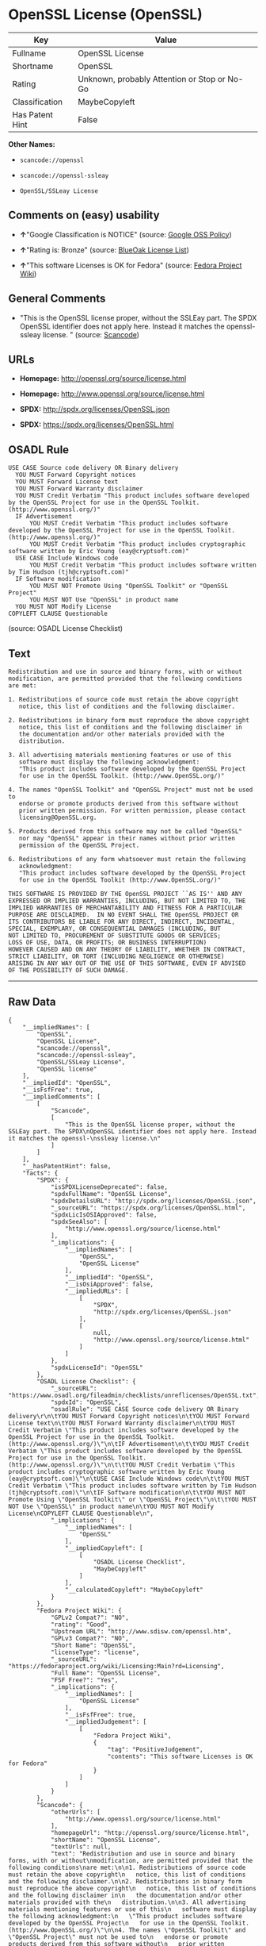 * OpenSSL License (OpenSSL)

| Key               | Value                                          |
|-------------------+------------------------------------------------|
| Fullname          | OpenSSL License                                |
| Shortname         | OpenSSL                                        |
| Rating            | Unknown, probably Attention or Stop or No-Go   |
| Classification    | MaybeCopyleft                                  |
| Has Patent Hint   | False                                          |

*Other Names:*

- =scancode://openssl=

- =scancode://openssl-ssleay=

- =OpenSSL/SSLeay License=

** Comments on (easy) usability

- *↑*"Google Classification is NOTICE" (source:
  [[https://opensource.google.com/docs/thirdparty/licenses/][Google OSS
  Policy]])

- *↑*"Rating is: Bronze" (source:
  [[https://blueoakcouncil.org/list][BlueOak License List]])

- *↑*"This software Licenses is OK for Fedora" (source:
  [[https://fedoraproject.org/wiki/Licensing:Main?rd=Licensing][Fedora
  Project Wiki]])

** General Comments

- "This is the OpenSSL license proper, without the SSLEay part. The SPDX
  OpenSSL identifier does not apply here. Instead it matches the
  openssl- ssleay license. " (source:
  [[https://github.com/nexB/scancode-toolkit/blob/develop/src/licensedcode/data/licenses/openssl.yml][Scancode]])

** URLs

- *Homepage:* http://openssl.org/source/license.html

- *Homepage:* http://www.openssl.org/source/license.html

- *SPDX:* http://spdx.org/licenses/OpenSSL.json

- *SPDX:* https://spdx.org/licenses/OpenSSL.html

** OSADL Rule

#+BEGIN_EXAMPLE
  USE CASE Source code delivery OR Binary delivery
  	YOU MUST Forward Copyright notices
  	YOU MUST Forward License text
  	YOU MUST Forward Warranty disclaimer
  	YOU MUST Credit Verbatim "This product includes software developed by the OpenSSL Project for use in the OpenSSL Toolkit. (http://www.openssl.org/)"
  	IF Advertisement
  		YOU MUST Credit Verbatim "This product includes software developed by the OpenSSL Project for use in the OpenSSL Toolkit. (http://www.openssl.org/)"
  		YOU MUST Credit Verbatim "This product includes cryptographic software written by Eric Young (eay@cryptsoft.com)"
  	USE CASE Include Windows code
  		YOU MUST Credit Verbatim "This product includes software written by Tim Hudson (tjh@cryptsoft.com)"
  	IF Software modification
  		YOU MUST NOT Promote Using "OpenSSL Toolkit" or "OpenSSL Project"
  		YOU MUST NOT Use "OpenSSL" in product name
  	YOU MUST NOT Modify License
  COPYLEFT CLAUSE Questionable
#+END_EXAMPLE

(source: OSADL License Checklist)

** Text

#+BEGIN_EXAMPLE
  Redistribution and use in source and binary forms, with or without
  modification, are permitted provided that the following conditions
  are met:

  1. Redistributions of source code must retain the above copyright
     notice, this list of conditions and the following disclaimer.

  2. Redistributions in binary form must reproduce the above copyright
     notice, this list of conditions and the following disclaimer in
     the documentation and/or other materials provided with the
     distribution.

  3. All advertising materials mentioning features or use of this
     software must display the following acknowledgment:
     "This product includes software developed by the OpenSSL Project
     for use in the OpenSSL Toolkit. (http://www.OpenSSL.org/)"

  4. The names "OpenSSL Toolkit" and "OpenSSL Project" must not be used to
     endorse or promote products derived from this software without
     prior written permission. For written permission, please contact
     licensing@OpenSSL.org.

  5. Products derived from this software may not be called "OpenSSL"
     nor may "OpenSSL" appear in their names without prior written
     permission of the OpenSSL Project.

  6. Redistributions of any form whatsoever must retain the following
     acknowledgment:
     "This product includes software developed by the OpenSSL Project
     for use in the OpenSSL Toolkit (http://www.OpenSSL.org/)"

  THIS SOFTWARE IS PROVIDED BY THE OpenSSL PROJECT ``AS IS'' AND ANY
  EXPRESSED OR IMPLIED WARRANTIES, INCLUDING, BUT NOT LIMITED TO, THE
  IMPLIED WARRANTIES OF MERCHANTABILITY AND FITNESS FOR A PARTICULAR
  PURPOSE ARE DISCLAIMED.  IN NO EVENT SHALL THE OpenSSL PROJECT OR
  ITS CONTRIBUTORS BE LIABLE FOR ANY DIRECT, INDIRECT, INCIDENTAL,
  SPECIAL, EXEMPLARY, OR CONSEQUENTIAL DAMAGES (INCLUDING, BUT
  NOT LIMITED TO, PROCUREMENT OF SUBSTITUTE GOODS OR SERVICES;
  LOSS OF USE, DATA, OR PROFITS; OR BUSINESS INTERRUPTION)
  HOWEVER CAUSED AND ON ANY THEORY OF LIABILITY, WHETHER IN CONTRACT,
  STRICT LIABILITY, OR TORT (INCLUDING NEGLIGENCE OR OTHERWISE)
  ARISING IN ANY WAY OUT OF THE USE OF THIS SOFTWARE, EVEN IF ADVISED
  OF THE POSSIBILITY OF SUCH DAMAGE.
#+END_EXAMPLE

--------------

** Raw Data

#+BEGIN_EXAMPLE
  {
      "__impliedNames": [
          "OpenSSL",
          "OpenSSL License",
          "scancode://openssl",
          "scancode://openssl-ssleay",
          "OpenSSL/SSLeay License",
          "OpenSSL license"
      ],
      "__impliedId": "OpenSSL",
      "__isFsfFree": true,
      "__impliedComments": [
          [
              "Scancode",
              [
                  "This is the OpenSSL license proper, without the SSLEay part. The SPDX\nOpenSSL identifier does not apply here. Instead it matches the openssl-\nssleay license.\n"
              ]
          ]
      ],
      "__hasPatentHint": false,
      "facts": {
          "SPDX": {
              "isSPDXLicenseDeprecated": false,
              "spdxFullName": "OpenSSL License",
              "spdxDetailsURL": "http://spdx.org/licenses/OpenSSL.json",
              "_sourceURL": "https://spdx.org/licenses/OpenSSL.html",
              "spdxLicIsOSIApproved": false,
              "spdxSeeAlso": [
                  "http://www.openssl.org/source/license.html"
              ],
              "_implications": {
                  "__impliedNames": [
                      "OpenSSL",
                      "OpenSSL License"
                  ],
                  "__impliedId": "OpenSSL",
                  "__isOsiApproved": false,
                  "__impliedURLs": [
                      [
                          "SPDX",
                          "http://spdx.org/licenses/OpenSSL.json"
                      ],
                      [
                          null,
                          "http://www.openssl.org/source/license.html"
                      ]
                  ]
              },
              "spdxLicenseId": "OpenSSL"
          },
          "OSADL License Checklist": {
              "_sourceURL": "https://www.osadl.org/fileadmin/checklists/unreflicenses/OpenSSL.txt",
              "spdxId": "OpenSSL",
              "osadlRule": "USE CASE Source code delivery OR Binary delivery\r\n\tYOU MUST Forward Copyright notices\n\tYOU MUST Forward License text\n\tYOU MUST Forward Warranty disclaimer\n\tYOU MUST Credit Verbatim \"This product includes software developed by the OpenSSL Project for use in the OpenSSL Toolkit. (http://www.openssl.org/)\"\n\tIF Advertisement\n\t\tYOU MUST Credit Verbatim \"This product includes software developed by the OpenSSL Project for use in the OpenSSL Toolkit. (http://www.openssl.org/)\"\n\t\tYOU MUST Credit Verbatim \"This product includes cryptographic software written by Eric Young (eay@cryptsoft.com)\"\n\tUSE CASE Include Windows code\n\t\tYOU MUST Credit Verbatim \"This product includes software written by Tim Hudson (tjh@cryptsoft.com)\"\n\tIF Software modification\n\t\tYOU MUST NOT Promote Using \"OpenSSL Toolkit\" or \"OpenSSL Project\"\n\t\tYOU MUST NOT Use \"OpenSSL\" in product name\n\tYOU MUST NOT Modify License\nCOPYLEFT CLAUSE Questionable\n",
              "_implications": {
                  "__impliedNames": [
                      "OpenSSL"
                  ],
                  "__impliedCopyleft": [
                      [
                          "OSADL License Checklist",
                          "MaybeCopyleft"
                      ]
                  ],
                  "__calculatedCopyleft": "MaybeCopyleft"
              }
          },
          "Fedora Project Wiki": {
              "GPLv2 Compat?": "NO",
              "rating": "Good",
              "Upstream URL": "http://www.sdisw.com/openssl.htm",
              "GPLv3 Compat?": "NO",
              "Short Name": "OpenSSL",
              "licenseType": "license",
              "_sourceURL": "https://fedoraproject.org/wiki/Licensing:Main?rd=Licensing",
              "Full Name": "OpenSSL License",
              "FSF Free?": "Yes",
              "_implications": {
                  "__impliedNames": [
                      "OpenSSL License"
                  ],
                  "__isFsfFree": true,
                  "__impliedJudgement": [
                      [
                          "Fedora Project Wiki",
                          {
                              "tag": "PositiveJudgement",
                              "contents": "This software Licenses is OK for Fedora"
                          }
                      ]
                  ]
              }
          },
          "Scancode": {
              "otherUrls": [
                  "http://www.openssl.org/source/license.html"
              ],
              "homepageUrl": "http://openssl.org/source/license.html",
              "shortName": "OpenSSL License",
              "textUrls": null,
              "text": "Redistribution and use in source and binary forms, with or without\nmodification, are permitted provided that the following conditions\nare met:\n\n1. Redistributions of source code must retain the above copyright\n   notice, this list of conditions and the following disclaimer.\n\n2. Redistributions in binary form must reproduce the above copyright\n   notice, this list of conditions and the following disclaimer in\n   the documentation and/or other materials provided with the\n   distribution.\n\n3. All advertising materials mentioning features or use of this\n   software must display the following acknowledgment:\n   \"This product includes software developed by the OpenSSL Project\n   for use in the OpenSSL Toolkit. (http://www.OpenSSL.org/)\"\n\n4. The names \"OpenSSL Toolkit\" and \"OpenSSL Project\" must not be used to\n   endorse or promote products derived from this software without\n   prior written permission. For written permission, please contact\n   licensing@OpenSSL.org.\n\n5. Products derived from this software may not be called \"OpenSSL\"\n   nor may \"OpenSSL\" appear in their names without prior written\n   permission of the OpenSSL Project.\n\n6. Redistributions of any form whatsoever must retain the following\n   acknowledgment:\n   \"This product includes software developed by the OpenSSL Project\n   for use in the OpenSSL Toolkit (http://www.OpenSSL.org/)\"\n\nTHIS SOFTWARE IS PROVIDED BY THE OpenSSL PROJECT ``AS IS'' AND ANY\nEXPRESSED OR IMPLIED WARRANTIES, INCLUDING, BUT NOT LIMITED TO, THE\nIMPLIED WARRANTIES OF MERCHANTABILITY AND FITNESS FOR A PARTICULAR\nPURPOSE ARE DISCLAIMED.  IN NO EVENT SHALL THE OpenSSL PROJECT OR\nITS CONTRIBUTORS BE LIABLE FOR ANY DIRECT, INDIRECT, INCIDENTAL,\nSPECIAL, EXEMPLARY, OR CONSEQUENTIAL DAMAGES (INCLUDING, BUT\nNOT LIMITED TO, PROCUREMENT OF SUBSTITUTE GOODS OR SERVICES;\nLOSS OF USE, DATA, OR PROFITS; OR BUSINESS INTERRUPTION)\nHOWEVER CAUSED AND ON ANY THEORY OF LIABILITY, WHETHER IN CONTRACT,\nSTRICT LIABILITY, OR TORT (INCLUDING NEGLIGENCE OR OTHERWISE)\nARISING IN ANY WAY OUT OF THE USE OF THIS SOFTWARE, EVEN IF ADVISED\nOF THE POSSIBILITY OF SUCH DAMAGE.\n",
              "category": "Permissive",
              "osiUrl": null,
              "owner": "OpenSSL",
              "_sourceURL": "https://github.com/nexB/scancode-toolkit/blob/develop/src/licensedcode/data/licenses/openssl.yml",
              "key": "openssl",
              "name": "OpenSSL License",
              "spdxId": null,
              "notes": "This is the OpenSSL license proper, without the SSLEay part. The SPDX\nOpenSSL identifier does not apply here. Instead it matches the openssl-\nssleay license.\n",
              "_implications": {
                  "__impliedNames": [
                      "scancode://openssl",
                      "OpenSSL License"
                  ],
                  "__impliedComments": [
                      [
                          "Scancode",
                          [
                              "This is the OpenSSL license proper, without the SSLEay part. The SPDX\nOpenSSL identifier does not apply here. Instead it matches the openssl-\nssleay license.\n"
                          ]
                      ]
                  ],
                  "__impliedCopyleft": [
                      [
                          "Scancode",
                          "NoCopyleft"
                      ]
                  ],
                  "__calculatedCopyleft": "NoCopyleft",
                  "__impliedText": "Redistribution and use in source and binary forms, with or without\nmodification, are permitted provided that the following conditions\nare met:\n\n1. Redistributions of source code must retain the above copyright\n   notice, this list of conditions and the following disclaimer.\n\n2. Redistributions in binary form must reproduce the above copyright\n   notice, this list of conditions and the following disclaimer in\n   the documentation and/or other materials provided with the\n   distribution.\n\n3. All advertising materials mentioning features or use of this\n   software must display the following acknowledgment:\n   \"This product includes software developed by the OpenSSL Project\n   for use in the OpenSSL Toolkit. (http://www.OpenSSL.org/)\"\n\n4. The names \"OpenSSL Toolkit\" and \"OpenSSL Project\" must not be used to\n   endorse or promote products derived from this software without\n   prior written permission. For written permission, please contact\n   licensing@OpenSSL.org.\n\n5. Products derived from this software may not be called \"OpenSSL\"\n   nor may \"OpenSSL\" appear in their names without prior written\n   permission of the OpenSSL Project.\n\n6. Redistributions of any form whatsoever must retain the following\n   acknowledgment:\n   \"This product includes software developed by the OpenSSL Project\n   for use in the OpenSSL Toolkit (http://www.OpenSSL.org/)\"\n\nTHIS SOFTWARE IS PROVIDED BY THE OpenSSL PROJECT ``AS IS'' AND ANY\nEXPRESSED OR IMPLIED WARRANTIES, INCLUDING, BUT NOT LIMITED TO, THE\nIMPLIED WARRANTIES OF MERCHANTABILITY AND FITNESS FOR A PARTICULAR\nPURPOSE ARE DISCLAIMED.  IN NO EVENT SHALL THE OpenSSL PROJECT OR\nITS CONTRIBUTORS BE LIABLE FOR ANY DIRECT, INDIRECT, INCIDENTAL,\nSPECIAL, EXEMPLARY, OR CONSEQUENTIAL DAMAGES (INCLUDING, BUT\nNOT LIMITED TO, PROCUREMENT OF SUBSTITUTE GOODS OR SERVICES;\nLOSS OF USE, DATA, OR PROFITS; OR BUSINESS INTERRUPTION)\nHOWEVER CAUSED AND ON ANY THEORY OF LIABILITY, WHETHER IN CONTRACT,\nSTRICT LIABILITY, OR TORT (INCLUDING NEGLIGENCE OR OTHERWISE)\nARISING IN ANY WAY OUT OF THE USE OF THIS SOFTWARE, EVEN IF ADVISED\nOF THE POSSIBILITY OF SUCH DAMAGE.\n",
                  "__impliedURLs": [
                      [
                          "Homepage",
                          "http://openssl.org/source/license.html"
                      ],
                      [
                          null,
                          "http://www.openssl.org/source/license.html"
                      ]
                  ]
              }
          },
          "Cavil": {
              "implications": {
                  "__impliedNames": [
                      "OpenSSL"
                  ],
                  "__impliedId": "OpenSSL"
              },
              "shortname": "OpenSSL",
              "riskInt": 5,
              "trademarkInt": 0,
              "opinionInt": 0,
              "otherNames": [],
              "patentInt": 0
          },
          "BlueOak License List": {
              "BlueOakRating": "Bronze",
              "url": "https://spdx.org/licenses/OpenSSL.html",
              "isPermissive": true,
              "_sourceURL": "https://blueoakcouncil.org/list",
              "name": "OpenSSL License",
              "id": "OpenSSL",
              "_implications": {
                  "__impliedNames": [
                      "OpenSSL",
                      "OpenSSL License"
                  ],
                  "__impliedJudgement": [
                      [
                          "BlueOak License List",
                          {
                              "tag": "PositiveJudgement",
                              "contents": "Rating is: Bronze"
                          }
                      ]
                  ],
                  "__impliedCopyleft": [
                      [
                          "BlueOak License List",
                          "NoCopyleft"
                      ]
                  ],
                  "__calculatedCopyleft": "NoCopyleft",
                  "__impliedURLs": [
                      [
                          "SPDX",
                          "https://spdx.org/licenses/OpenSSL.html"
                      ]
                  ]
              }
          },
          "Wikipedia": {
              "Linking": {
                  "value": "Permissive",
                  "description": "linking of the licensed code with code licensed under a different license (e.g. when the code is provided as a library)"
              },
              "Publication date": null,
              "_sourceURL": "https://en.wikipedia.org/wiki/Comparison_of_free_and_open-source_software_licenses",
              "Koordinaten": {
                  "name": "OpenSSL license",
                  "version": null,
                  "spdxId": "OpenSSL"
              },
              "_implications": {
                  "__impliedNames": [
                      "OpenSSL",
                      "OpenSSL license"
                  ],
                  "__hasPatentHint": false
              },
              "Modification": {
                  "value": "Permissive",
                  "description": "modification of the code by a licensee"
              }
          },
          "finos-osr/OSLC-handbook": {
              "terms": [
                  {
                      "termUseCases": [
                          "UB",
                          "MB",
                          "US",
                          "MS"
                      ],
                      "termSeeAlso": null,
                      "termDescription": "Provide copy of license",
                      "termComplianceNotes": "For binary distributions, this information must be provided in âthe documentation and/or other materials provided with the distributionâ",
                      "termType": "condition"
                  },
                  {
                      "termUseCases": [
                          "UB",
                          "MB",
                          "US",
                          "MS"
                      ],
                      "termSeeAlso": null,
                      "termDescription": "Provide copyright notice",
                      "termComplianceNotes": "For binary distributions, this information must be provided in âthe documentation and/or other materials provided with the distributionâ",
                      "termType": "condition"
                  },
                  {
                      "termUseCases": [
                          "UB",
                          "MB",
                          "US",
                          "MS"
                      ],
                      "termSeeAlso": null,
                      "termDescription": "Acknowledgement must be included for any redistribution",
                      "termComplianceNotes": null,
                      "termType": "condition"
                  },
                  {
                      "termUseCases": null,
                      "termSeeAlso": null,
                      "termDescription": "Include acknowledgement in advertising mentioning features or use",
                      "termComplianceNotes": null,
                      "termType": "condition"
                  },
                  {
                      "termUseCases": null,
                      "termSeeAlso": null,
                      "termDescription": "Include acknowledgement in advertising mentioning features or use. \"The word 'cryptographic' can be left out if the rouines from the library being used are not cryptographic related\".",
                      "termComplianceNotes": null,
                      "termType": "condition"
                  },
                  {
                      "termUseCases": null,
                      "termSeeAlso": null,
                      "termDescription": "Include acknowledgement If you include any Windows specific code (or a derivative thereof) from the apps directory (application code)",
                      "termComplianceNotes": null,
                      "termType": "condition"
                  },
                  {
                      "termUseCases": [
                          "MB",
                          "MS"
                      ],
                      "termSeeAlso": null,
                      "termDescription": "Name of project cannot be used for derived products without permission",
                      "termComplianceNotes": null,
                      "termType": "condition"
                  }
              ],
              "_sourceURL": "https://github.com/finos-osr/OSLC-handbook/blob/master/src/OpenSSL.yaml",
              "name": "OpenSSL License",
              "nameFromFilename": "OpenSSL",
              "notes": "This license is actually a set of two licenses, which have similar text and requirements but different copyright holders and therefore different acknowledgment text. Some requirements to include acknowledgements may only apply if you are using that part of the project written by a specific copyright holder.",
              "_implications": {
                  "__impliedNames": [
                      "OpenSSL",
                      "OpenSSL License"
                  ]
              },
              "licenseId": [
                  "OpenSSL",
                  "OpenSSL License"
              ]
          },
          "Google OSS Policy": {
              "rating": "NOTICE",
              "_sourceURL": "https://opensource.google.com/docs/thirdparty/licenses/",
              "id": "OpenSSL",
              "_implications": {
                  "__impliedNames": [
                      "OpenSSL"
                  ],
                  "__impliedJudgement": [
                      [
                          "Google OSS Policy",
                          {
                              "tag": "PositiveJudgement",
                              "contents": "Google Classification is NOTICE"
                          }
                      ]
                  ],
                  "__impliedCopyleft": [
                      [
                          "Google OSS Policy",
                          "NoCopyleft"
                      ]
                  ],
                  "__calculatedCopyleft": "NoCopyleft"
              }
          }
      },
      "__impliedJudgement": [
          [
              "BlueOak License List",
              {
                  "tag": "PositiveJudgement",
                  "contents": "Rating is: Bronze"
              }
          ],
          [
              "Fedora Project Wiki",
              {
                  "tag": "PositiveJudgement",
                  "contents": "This software Licenses is OK for Fedora"
              }
          ],
          [
              "Google OSS Policy",
              {
                  "tag": "PositiveJudgement",
                  "contents": "Google Classification is NOTICE"
              }
          ]
      ],
      "__impliedCopyleft": [
          [
              "BlueOak License List",
              "NoCopyleft"
          ],
          [
              "Google OSS Policy",
              "NoCopyleft"
          ],
          [
              "OSADL License Checklist",
              "MaybeCopyleft"
          ],
          [
              "Scancode",
              "NoCopyleft"
          ]
      ],
      "__calculatedCopyleft": "MaybeCopyleft",
      "__isOsiApproved": false,
      "__impliedText": "Redistribution and use in source and binary forms, with or without\nmodification, are permitted provided that the following conditions\nare met:\n\n1. Redistributions of source code must retain the above copyright\n   notice, this list of conditions and the following disclaimer.\n\n2. Redistributions in binary form must reproduce the above copyright\n   notice, this list of conditions and the following disclaimer in\n   the documentation and/or other materials provided with the\n   distribution.\n\n3. All advertising materials mentioning features or use of this\n   software must display the following acknowledgment:\n   \"This product includes software developed by the OpenSSL Project\n   for use in the OpenSSL Toolkit. (http://www.OpenSSL.org/)\"\n\n4. The names \"OpenSSL Toolkit\" and \"OpenSSL Project\" must not be used to\n   endorse or promote products derived from this software without\n   prior written permission. For written permission, please contact\n   licensing@OpenSSL.org.\n\n5. Products derived from this software may not be called \"OpenSSL\"\n   nor may \"OpenSSL\" appear in their names without prior written\n   permission of the OpenSSL Project.\n\n6. Redistributions of any form whatsoever must retain the following\n   acknowledgment:\n   \"This product includes software developed by the OpenSSL Project\n   for use in the OpenSSL Toolkit (http://www.OpenSSL.org/)\"\n\nTHIS SOFTWARE IS PROVIDED BY THE OpenSSL PROJECT ``AS IS'' AND ANY\nEXPRESSED OR IMPLIED WARRANTIES, INCLUDING, BUT NOT LIMITED TO, THE\nIMPLIED WARRANTIES OF MERCHANTABILITY AND FITNESS FOR A PARTICULAR\nPURPOSE ARE DISCLAIMED.  IN NO EVENT SHALL THE OpenSSL PROJECT OR\nITS CONTRIBUTORS BE LIABLE FOR ANY DIRECT, INDIRECT, INCIDENTAL,\nSPECIAL, EXEMPLARY, OR CONSEQUENTIAL DAMAGES (INCLUDING, BUT\nNOT LIMITED TO, PROCUREMENT OF SUBSTITUTE GOODS OR SERVICES;\nLOSS OF USE, DATA, OR PROFITS; OR BUSINESS INTERRUPTION)\nHOWEVER CAUSED AND ON ANY THEORY OF LIABILITY, WHETHER IN CONTRACT,\nSTRICT LIABILITY, OR TORT (INCLUDING NEGLIGENCE OR OTHERWISE)\nARISING IN ANY WAY OUT OF THE USE OF THIS SOFTWARE, EVEN IF ADVISED\nOF THE POSSIBILITY OF SUCH DAMAGE.\n",
      "__impliedURLs": [
          [
              "SPDX",
              "http://spdx.org/licenses/OpenSSL.json"
          ],
          [
              null,
              "http://www.openssl.org/source/license.html"
          ],
          [
              "SPDX",
              "https://spdx.org/licenses/OpenSSL.html"
          ],
          [
              "Homepage",
              "http://openssl.org/source/license.html"
          ],
          [
              "Homepage",
              "http://www.openssl.org/source/license.html"
          ]
      ]
  }
#+END_EXAMPLE

--------------

** Dot Cluster Graph

[[../dot/OpenSSL.svg]]